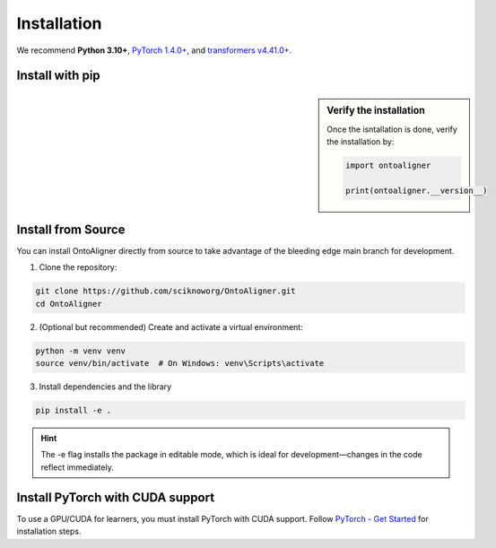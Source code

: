 Installation
=============

We recommend **Python 3.10+**, `PyTorch 1.4.0+ <https://pytorch.org/get-started/locally/>`_, and `transformers v4.41.0+ <https://github.com/huggingface/transformers>`_.


Install with pip
-----------------------

.. sidebar:: Verify the installation

    Once the isntallation is done, verify the installation by:

    .. code-block:: python

        import ontoaligner

        print(ontoaligner.__version__)


.. tab:: From PyPI

    OntoAligner is available on the Python Package Index at `pypi.org <https://pypi.org/project/OntoAligner/>`_ for installation.
    ::

        pip install -U OntoAligner

.. tab:: From GitHub

    The following pip install will installs the latest version of OntoAligner from the `main` branch of the OntoAligner at GitHub using `pip`.

    ::

        pip install git+https://github.com/sciknoworg/OntoAligner.git


Install from Source
----------------------
You can install OntoAligner directly from source to take advantage of the bleeding edge main branch for development.


1. Clone the repository:

.. code-block:: bash

    git clone https://github.com/sciknoworg/OntoAligner.git
    cd OntoAligner

2. (Optional but recommended) Create and activate a virtual environment:

.. code-block:: bash

    python -m venv venv
    source venv/bin/activate  # On Windows: venv\Scripts\activate

3. Install dependencies and the library

.. code-block:: bash

    pip install -e .

.. hint:: The -e flag installs the package in editable mode, which is ideal for development—changes in the code reflect immediately.

Install PyTorch with CUDA support
--------------------------------------------
To use a GPU/CUDA for learners, you must install PyTorch with CUDA support. Follow `PyTorch - Get Started <https://pytorch.org/get-started/locally/>`_ for installation steps.
